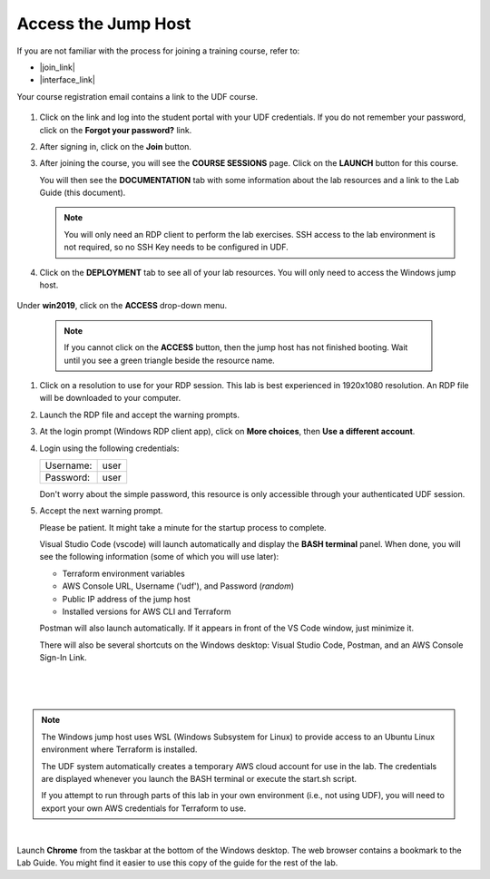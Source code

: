 Access the Jump Host
================================================================================

If you are not familiar with the process for joining a training course, refer to:

- |join_link|
- |interface_link|

Your course registration email contains a link to the UDF course.

  .. image:: ./images/udf-email.png
     :align: left

#. Click on the link and log into the student portal with your UDF credentials. If you do not remember your password, click on the **Forgot your password?** link.

   .. image:: ./images/udf-login.png
      :align: left

#. After signing in, click on the **Join** button.

   .. image:: ./images/udf-join.png
      :align: left

#. After joining the course, you will see the **COURSE SESSIONS** page. Click on the **LAUNCH** button for this course.

   .. image:: ./images/udf-sessions.png
      :align: left

   You will then see the **DOCUMENTATION** tab with some information about the lab resources and a link to the Lab Guide (this document).

   .. image:: ./images/udf-documentation.png
      :align: left

   .. note::

      You will only need an RDP client to perform the lab exercises. SSH access to the lab environment is not required, so no SSH Key needs to be configured in UDF.

#. Click on the **DEPLOYMENT** tab to see all of your lab resources. You will only need to access the Windows jump host.

  .. image:: ./images/udf-deployment.png
     :align: left

Under **win2019**, click on the **ACCESS** drop-down menu.

  .. note::

     If you cannot click on the **ACCESS** button, then the jump host has not finished booting. Wait until you see a green triangle beside the resource name.

#. Click on a resolution to use for your RDP session. This lab is best experienced in 1920x1080 resolution. An RDP file will be downloaded to your computer.

#. Launch the RDP file and accept the warning prompts.

   .. image:: ./images/jumphost-1.png
      :align: left

#. At the login prompt (Windows RDP client app), click on **More choices**, then **Use a different account**.

#. Login using the following credentials:

   +------------+------+
   | Username:  | user |
   +------------+------+
   | Password:  | user |
   +------------+------+

   Don't worry about the simple password, this resource is only accessible through your authenticated UDF session.

   .. image:: ./images/jumphost-2.png
      :align: left

#. Accept the next warning prompt.

   .. image:: ./images/jumphost-2b.png
      :align: left


   Please be patient. It might take a minute for the startup process to complete.

   Visual Studio Code (vscode) will launch automatically and display the **BASH terminal** panel.  When done, you will see the following information (some of which you will use later):

   - Terraform environment variables
   - AWS Console URL, Username ('udf'), and Password (*random*)
   - Public IP address of the jump host
   - Installed versions for AWS CLI and Terraform

   Postman will also launch automatically. If it appears in front of the VS Code window, just minimize it.

   There will also be several shortcuts on the Windows desktop: Visual Studio Code, Postman, and an AWS Console Sign-In Link.

|

  .. image:: ./images/jumphost-4.png
     :align: left

|

.. note::

   The Windows jump host uses WSL (Windows Subsystem for Linux) to provide access to an Ubuntu Linux environment where Terraform is installed.

   The UDF system automatically creates a temporary AWS cloud account for use in the lab. The credentials are displayed whenever you launch the BASH terminal or execute the start.sh script.

   If you attempt to run through parts of this lab in your own environment (i.e., not using UDF), you will need to export your own AWS credentials for Terraform to use.

|

Launch **Chrome** from the taskbar at the bottom of the Windows desktop. The web browser contains a bookmark to the Lab Guide. You might find it easier to use this copy of the guide for the rest of the lab.


.. |join_link| raw:: html

      <a href="https://help.udf.f5.com/en/articles/3832165-how-to-join-a-training-course" target="_blank"> How to join a training course </a>

.. |interface_link| raw:: html

      <a href="https://help.udf.f5.com/en/articles/3832340-training-course-interface" target="_blank"> How to use the training course interface </a>
